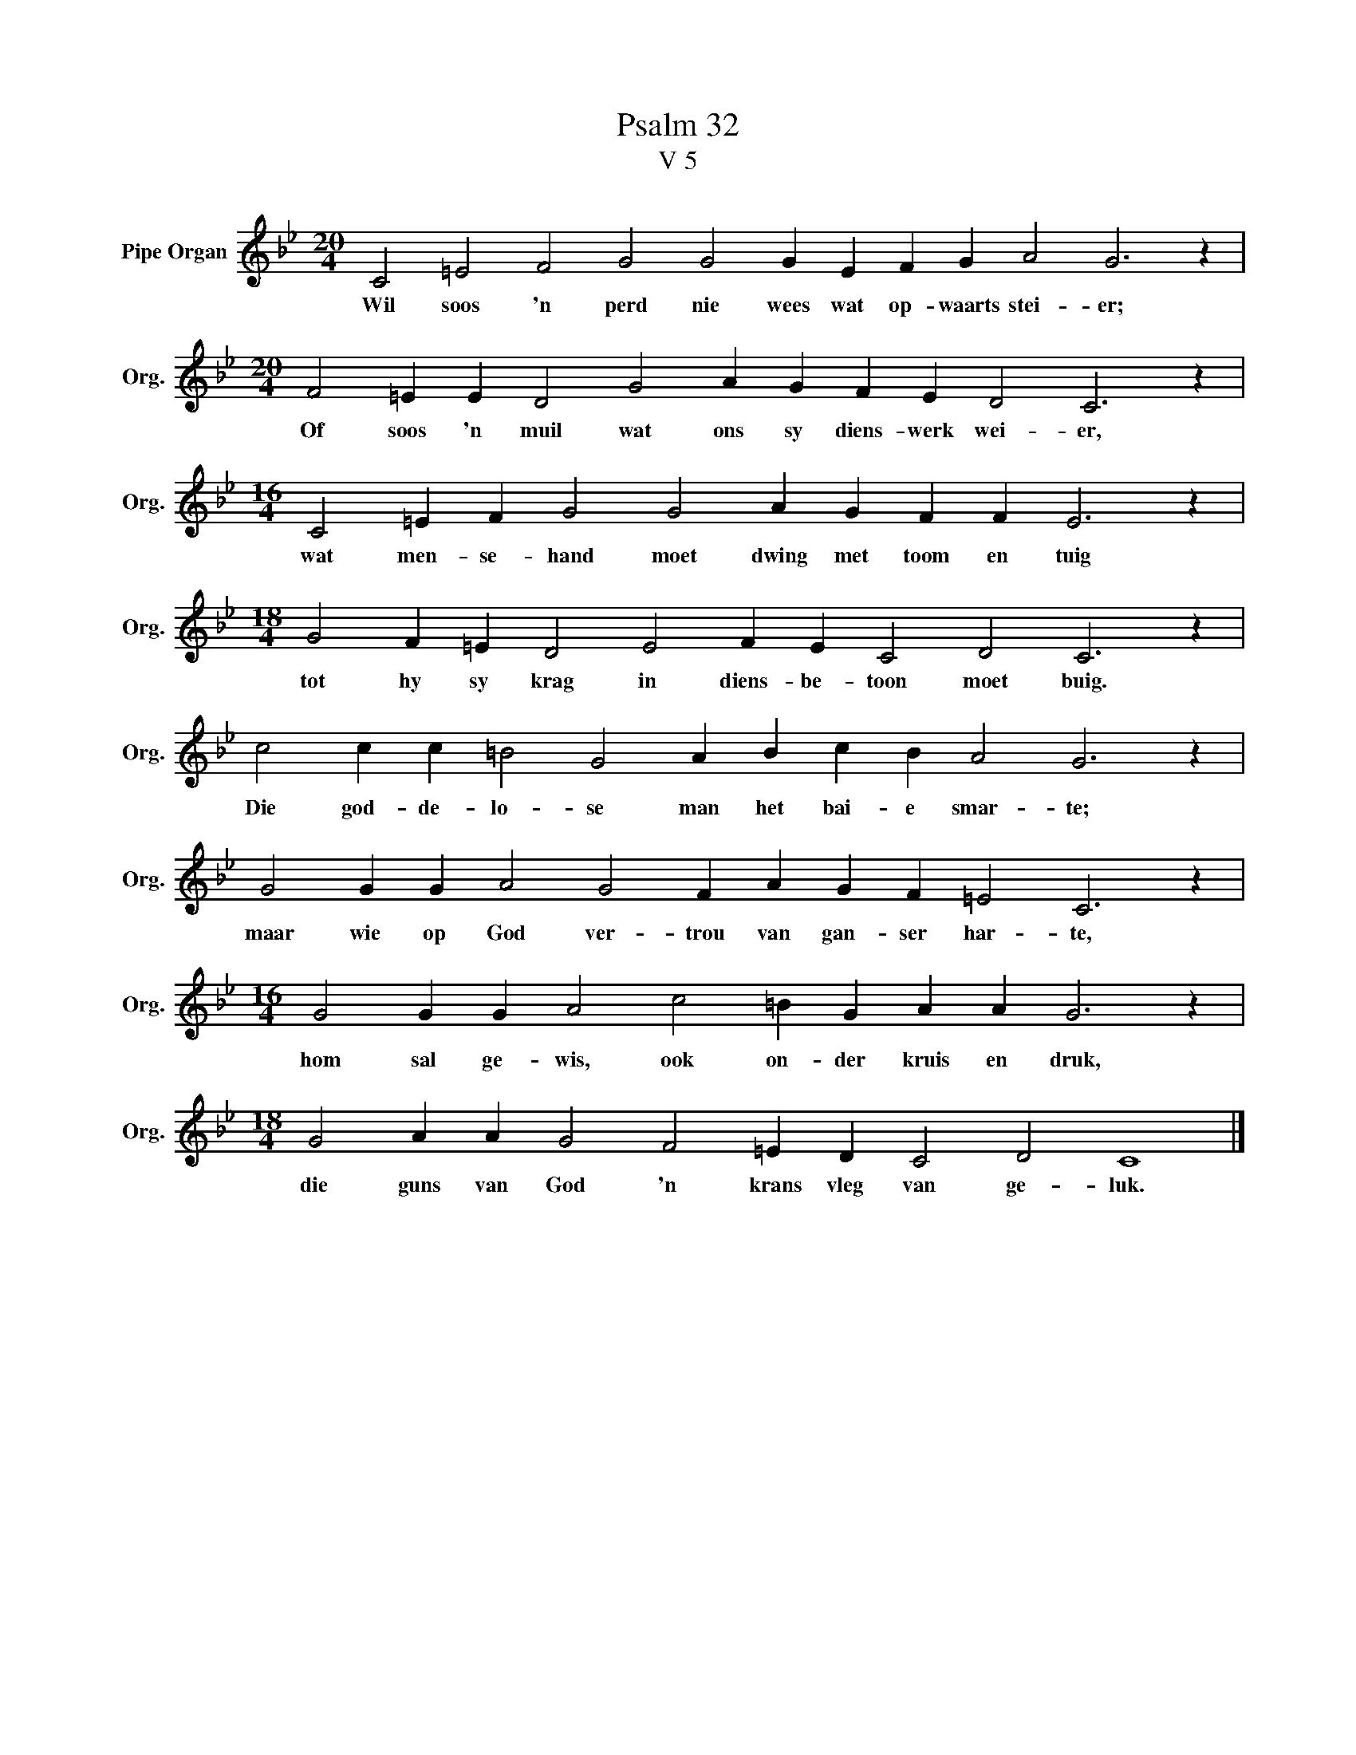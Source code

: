 X:1
T:Psalm 32
T:V 5
L:1/4
M:20/4
I:linebreak $
K:Bb
V:1 treble nm="Pipe Organ" snm="Org."
V:1
 C2 =E2 F2 G2 G2 G E F G A2 G3 z |$[M:20/4] F2 =E E D2 G2 A G F E D2 C3 z |$ %2
w: Wil soos 'n perd nie wees wat op- waarts stei- er;|Of soos 'n muil wat ons sy diens- werk wei- er,|
[M:16/4] C2 =E F G2 G2 A G F F E3 z |$[M:18/4] G2 F =E D2 E2 F E C2 D2 C3 z |$ %4
w: wat men- se- hand moet dwing met toom en tuig|tot hy sy krag in diens- be- toon moet buig.|
 c2 c c =B2 G2 A B c B A2 G3 z |$ G2 G G A2 G2 F A G F =E2 C3 z |$ %6
w: Die god- de- lo- se man het bai- e smar- te;|maar wie op God ver- trou van gan- ser har- te,|
[M:16/4] G2 G G A2 c2 =B G A A G3 z |$[M:18/4] G2 A A G2 F2 =E D C2 D2 C4 |] %8
w: hom sal ge- wis, ook on- der kruis en druk,|die guns van God 'n krans vleg van ge- luk.|

